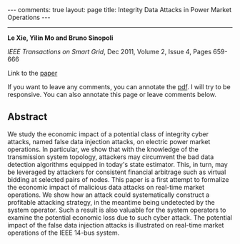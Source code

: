 #+OPTIONS:   H:4 num:nil toc:nil author:nil timestamp:nil tex:t 
#+BEGIN_EXPORT HTML
---
comments: true
layout: page
title: Integrity Data Attacks in Power Market Operations
---
#+END_EXPORT
--------------------------------

*Le Xie, Yilin Mo and Bruno Sinopoli*

/IEEE Transactions on Smart Grid/, Dec 2011, Volume 2, Issue 4, Pages 659-666

Link to the [[../../../public/papers/j11smartgridestimation.pdf][paper]]

If you want to leave any comments, you can annotate the [[../../../pdfviewer/viewer/web/viewer.html?file=%2Fpublic%2Fpapers%2Fj11smartgridestimation.pdf][pdf]]. I will try to be responsive. You can also annotate this page or leave comments below. 

** Abstract
We study the economic impact of a potential class of integrity cyber attacks, named false data injection attacks, on electric power market operations. In particular, we show that with the knowledge of the transmission system topology, attackers may circumvent the bad data detection algorithms equipped in today's state estimator. This, in turn, may be leveraged by attackers for consistent financial arbitrage such as virtual bidding at selected pairs of nodes. This paper is a first attempt to formalize the economic impact of malicious data attacks on real-time market operations. We show how an attack could systematically construct a profitable attacking strategy, in the meantime being undetected by the system operator. Such a result is also valuable for the system operators to examine the potential economic loss due to such cyber attack. The potential impact of the false data injection attacks is illustrated on real-time market operations of the IEEE 14-bus system.
